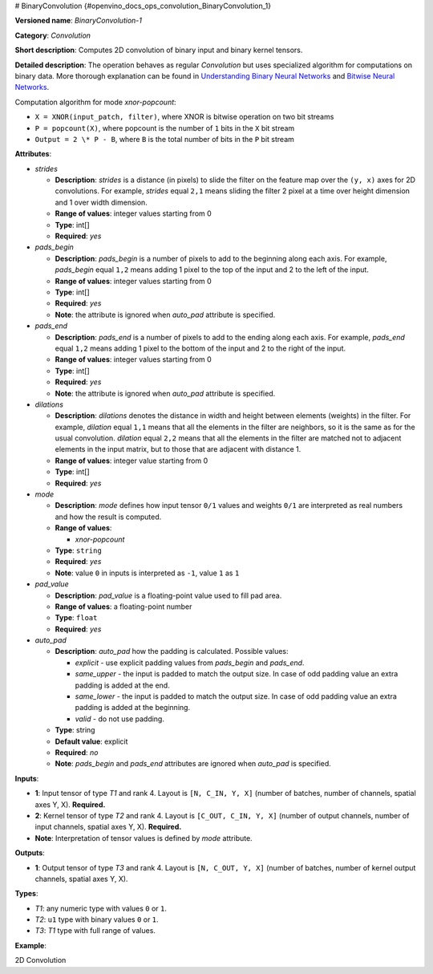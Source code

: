 # BinaryConvolution {#openvino_docs_ops_convolution_BinaryConvolution_1}


.. meta::
  :description: Learn about BinaryConvolution-1 - a 2D convolution operation, which 
                can be performed on binary input and binary kernel tensors in OpenVINO.

**Versioned name**: *BinaryConvolution-1*

**Category**: *Convolution*

**Short description**: Computes 2D convolution of binary input and binary kernel tensors.

**Detailed description**: The operation behaves as regular *Convolution* but uses specialized algorithm for computations on binary data. More thorough explanation can be found in `Understanding Binary Neural Networks <https://sushscience.wordpress.com/2017/10/01/understanding-binary-neural-networks/>`__ and `Bitwise Neural Networks <https://saige.sice.indiana.edu/wp-content/uploads/icml2015_mkim.pdf>`__.


Computation algorithm for mode *xnor-popcount*:

- ``X = XNOR(input_patch, filter)``, where XNOR is bitwise operation on two bit streams
- ``P = popcount(X)``, where popcount is the number of ``1`` bits in the ``X`` bit stream
- ``Output = 2 \* P - B``, where ``B`` is the total number of bits in the ``P`` bit stream

**Attributes**:

* *strides*

  * **Description**: *strides* is a distance (in pixels) to slide the filter on the feature map over the ``(y, x)`` axes for 2D convolutions. For example, *strides* equal ``2,1`` means sliding the filter 2 pixel at a time over height dimension and 1 over width dimension.
  * **Range of values**: integer values starting from 0
  * **Type**: int[]
  * **Required**: *yes*

* *pads_begin*

  * **Description**: *pads_begin* is a number of pixels to add to the beginning along each axis. For example, *pads_begin* equal ``1,2`` means adding 1 pixel to the top of the input and 2 to the left of the input.
  * **Range of values**: integer values starting from 0
  * **Type**: int[]
  * **Required**: *yes*
  * **Note**: the attribute is ignored when *auto_pad* attribute is specified.

* *pads_end*

  * **Description**: *pads_end* is a number of pixels to add to the ending along each axis. For example, *pads_end* equal ``1,2`` means adding 1 pixel to the bottom of the input and 2 to the right of the input.
  * **Range of values**: integer values starting from 0
  * **Type**: int[]
  * **Required**: *yes*
  * **Note**: the attribute is ignored when *auto_pad* attribute is specified.

* *dilations*

  * **Description**: *dilations* denotes the distance in width and height between elements (weights) in the filter. For example, *dilation* equal ``1,1`` means that all the elements in the filter are neighbors, so it is the same as for the usual convolution. *dilation* equal ``2,2`` means that all the elements in the filter are matched not to adjacent elements in the input matrix, but to those that are adjacent with distance 1.
  * **Range of values**: integer value starting from 0
  * **Type**: int[]
  * **Required**: *yes*

* *mode*

  * **Description**: *mode* defines how input tensor ``0/1`` values and weights ``0/1`` are interpreted as real numbers and how the result is computed.
  * **Range of values**:

    * *xnor-popcount*
  * **Type**: ``string``
  * **Required**: *yes*
  * **Note**: value ``0`` in inputs is interpreted as ``-1``, value ``1`` as ``1``

* *pad_value*

  * **Description**: *pad_value* is a floating-point value used to fill pad area.
  * **Range of values**: a floating-point number
  * **Type**: ``float``
  * **Required**: *yes*

* *auto_pad*

  * **Description**: *auto_pad* how the padding is calculated. Possible values:

    * *explicit* - use explicit padding values from *pads_begin* and *pads_end*.
    * *same_upper* - the input is padded to match the output size. In case of odd padding value an extra padding is added at the end.
    * *same_lower* - the input is padded to match the output size. In case of odd padding value an extra padding is added at the beginning.
    * *valid* - do not use padding.
  * **Type**: string
  * **Default value**: explicit
  * **Required**: *no*
  * **Note**: *pads_begin* and *pads_end* attributes are ignored when *auto_pad* is specified.

**Inputs**:

*   **1**: Input tensor of type *T1* and rank 4. Layout is ``[N, C_IN, Y, X]`` (number of batches, number of channels, spatial axes Y, X). **Required.**
*   **2**: Kernel tensor of type *T2* and rank 4. Layout is ``[C_OUT, C_IN, Y, X]`` (number of output channels, number of input channels, spatial axes Y, X). **Required.**
*   **Note**: Interpretation of tensor values is defined by *mode* attribute.

**Outputs**:

*   **1**: Output tensor of type *T3* and rank 4. Layout is ``[N, C_OUT, Y, X]`` (number of batches, number of kernel output channels, spatial axes Y, X).

**Types**:

* *T1*: any numeric type with values ``0`` or ``1``.
* *T2*: ``u1`` type with binary values ``0`` or ``1``.
* *T3*: *T1* type with full range of values.

**Example**:

2D Convolution

.. code-block:: xml
   :force:
   
   <layer type="BinaryConvolution" ...>
       <data dilations="1,1" pads_begin="2,2" pads_end="2,2" strides="1,1" mode="xnor-popcount" pad_value="0" auto_pad="explicit"/>
       <input>
           <port id="0">
               <dim>1</dim>
               <dim>3</dim>
               <dim>224</dim>
               <dim>224</dim>
           </port>
           <port id="1">
               <dim>64</dim>
               <dim>3</dim>
               <dim>5</dim>
               <dim>5</dim>
           </port>
       </input>
       <output>
           <port id="2" precision="FP32">
               <dim>1</dim>
               <dim>64</dim>
               <dim>224</dim>
               <dim>224</dim>
           </port>
       </output>
   </layer>


